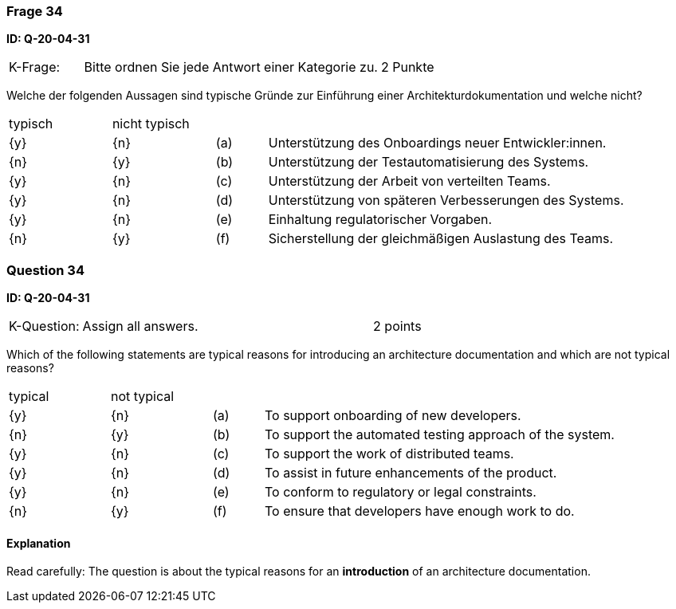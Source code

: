 // tag::DE[]
=== Frage 34
**ID: Q-20-04-31**

[cols="2,8,2", frame=ends, grid=rows]
|===
| K-Frage:
| Bitte ordnen Sie jede Antwort einer Kategorie zu.
| 2 Punkte
|===

Welche der folgenden Aussagen sind typische Gründe zur Einführung einer Architekturdokumentation und welche nicht?


[cols="2a,2a,1, 7", frame=none, grid=none]
|===

| typisch
| nicht typisch
|
|


| {y}
| {n}
| (a)
| Unterstützung des Onboardings neuer Entwickler:innen.

| {n}
| {y}
| (b)
| Unterstützung der Testautomatisierung des Systems.

| {y}
| {n}
| (c)
| Unterstützung der Arbeit von verteilten Teams.

| {y}
| {n}
| (d)
| Unterstützung von späteren Verbesserungen des Systems.

| {y}
| {n}
| (e)
| Einhaltung regulatorischer Vorgaben.

| {n}
| {y}
| (f)
| Sicherstellung der gleichmäßigen Auslastung des Teams.
|===

// end::DE[]

// tag::EN[]
=== Question 34
**ID: Q-20-04-31**

[cols="2,8,2", frame=ends, grid=rows]
|===
| K-Question:
| Assign all answers.
| 2 points
|===

Which of the following statements are typical reasons for introducing an architecture documentation and which are not typical reasons?


[cols="2a,2a,1, 7", frame=none, grid=none]
|===

| typical
| not typical
|
|

| {y}
| {n}
| (a)
| To support onboarding of new developers.

| {n}
| {y}
| (b)
| To support the automated testing approach of the system.

| {y}
| {n}
| (c)
| To support the work of distributed teams.

| {y}
| {n}
| (d)
| To assist in future enhancements of the product.

| {y}
| {n}
| (e)
| To conform to regulatory or legal constraints.

| {n}
| {y}
| (f)
| To ensure that developers have enough work to do.
|===

// end::EN[]

// tag::EXPLANATION[]

==== Explanation 

Read carefully: The question is about the typical reasons for an **introduction** of an architecture documentation.

// end::EXPLANATION[]
